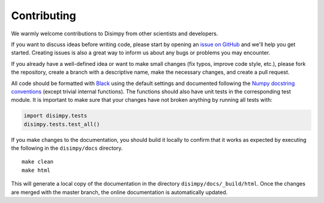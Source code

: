 ************
Contributing
************

We warmly welcome contributions to Disimpy from other scientists and developers.

If you want to discuss ideas before writing code, please start by opening an
`issue on GitHub <https://github.com/kerkelae/disimpy/issues>`_ and we'll help
you get started. Creating issues is also a great way to inform us about any bugs
or problems you may encounter.

If you already have a well-defined idea or want to make small changes (fix
typos, improve code style, etc.), please fork the repository, create a branch
with a descriptive name, make the necessary changes, and create a pull request.

All code should be formatted with `Black <https://github.com/psf/black>`_ using
the default settings and documented following the `Numpy docstring conventions
<https://numpydoc.readthedocs.io/en/latest/format.html>`_ (except trivial
internal functions). The functions should also have unit tests in the
corresponding test module. It is important to make sure that your changes have
not broken anything by running all tests with:

.. code-block:: python

   import disimpy.tests
   disimpy.tests.test_all()

If you make changes to the documentation, you should build it locally to
confirm that it works as expected by executing the following in the
``disimpy/docs`` directory. ::

    make clean
    make html

This will generate a local copy of the documentation in the directory
``disimpy/docs/_build/html``. Once the changes are merged with the master
branch, the online documentation is automatically updated.
